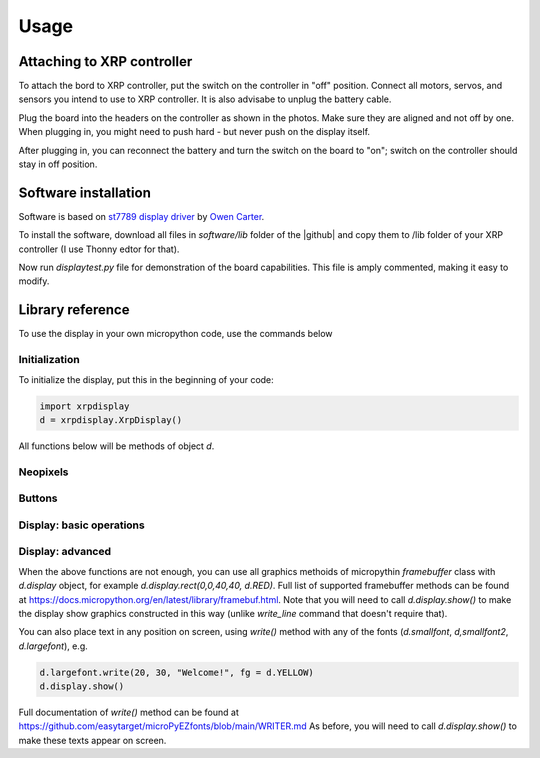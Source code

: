 #################
Usage
#################

Attaching to XRP controller
############################
To attach the bord  to XRP controller, put the switch on the controller in "off" position. 
Connect all motors, servos, and sensors you intend to use to XRP controller. It is also advisabe to unplug 
the battery cable. 

Plug the board into the headers on the controller as shown in the photos. Make sure they 
are aligned and not off by one. When plugging in, you might need to push hard - but never push 
on the display itself.  

After plugging in, you can reconnect the battery and turn the switch on the board to "on"; switch on the 
controller should stay in off position.

Software installation
######################

Software is based on `st7789 display driver <https://github.com/easytarget/st7789-framebuffer>`__ 
by `Owen Carter <https://github.com/easytarget>`__. 

To install the software, download all files in `software/lib` folder of the |github| and copy them 
to /lib folder of your XRP controller (I use Thonny edtor for that). 

Now run `displaytest.py` file for demonstration of the board capabilities. This file is amply commented, 
making it easy to modify. 

Library reference
#################

To use the display in your own micropython code, use the commands below 

Initialization
--------------

To initialize the display, put this in the beginning of your code:


.. code-block:: python

   import xrpdisplay
   d = xrpdisplay.XrpDisplay()


All functions below will be methods of object `d`. 

Neopixels
---------

.. function:: set_leds(lcolor, rcolor)

   Sets the colors of the two Neopixel LEDs. `lcolor` sets the color of left LED, and `rcolor`, 
   of the right one.  `rcolor` is optional; if omitted, both LEDs are set to the same color. 
   Each color should be a triple of numbers ranging 0-255, desribing intensity of red, green, and blue LEDs, e.g. 
   `d.set_leds( (64, 0, 0 ) )` to set both LEDs red. 

   Note: it is recommended that you only use values 0-64 for each color intensity; even that is quite bright. 
   Using intensity of 255 woudl make the LEDs blindingly bright. 

Buttons
-------

.. function:: wait_for_button()

   Waits until user presses and releases one of the buttons. Returns button index: 1 for button A, 2 for button B. 


.. function:: is_button_pressed(button)

   Returns true if the corresponding button is pressed and false otherwise. `button` must be one of `d.buttonA`, `d.buttonB`. 



Display: basic operations
--------------------------       

.. function:: clear()

   Clears display, filling it with black pixels. 

.. function:: write_line(i, text, font = None, fg = None)

   Writes text on i-th line of display (i ranges 1--6). The text can be split into several lines using `\n` escape sequence. 
   For example, `wrte_line(2, 'press button \n to continue')` will write `press button` on line 2 and `to continue` on line 3. 
   This function automatically cleares these lines before writing new text. 

   Arguments `font` and `fg` (foreground color) are optional; if omitted, it will use default font (`d.smallfont`, 
   which is Helvetica bold) and white color. Other possible fonts are `d.smallfont2` (PT Sans Narrow_24), similar in size to the default 
   font but slightly more narrow, and `d.largefont` (PT Sans Narrow_32), a larger font. Note that `d.largefont` is taller than line 
   height, so using e.g. `d.write_line(2, "some text", font = d.largefont)` will actually get into the space reserved for line 3 as well as 2. 
   You might need to manually clear line 3 (by using `d.write_line(3,'')`) if it was non-empty. 

   Argument `fg` should be a color in RGB565 encoding; note that this is different 
   from the triple of values used for Neopixel colors -- these are not interchangeable. The library contains several predefined colors: 
   BLACK, DARKGREY, NAVY, BLUE, GREEN, TEAL,AZURE, LIME, CYAN, MAROON, PURPLE, OLIVE, GREY, SILVER, RED, ROSE, MAGENTA,ORANGE,YELLOW,WHITE
   (all are properties of xrpdisplay object, e.g. `d.BLACK`).


.. figure:: images/six_lines.jpg
    :alt: Main view
    :width: 60%


Display: advanced 
------------------

When the above functions are not enough, you can use all graphics methoids of micropythin `framebuffer` class with `d.display` object, for example 
`d.display.rect(0,0,40,40, d.RED)`. Full list of supported framebuffer methods can be found at https://docs.micropython.org/en/latest/library/framebuf.html. 
Note that you will need to call `d.display.show()` to make the display show graphics constructed in this way (unlike `write_line` command that doesn't 
require that).

You can also place text in any position on screen, using `write()` method with any of the fonts (`d.smallfont`, `d,smallfont2`, `d.largefont`), 
e.g. 


.. code-block:: python

   d.largefont.write(20, 30, "Welcome!", fg = d.YELLOW)
   d.display.show()


Full documentation of `write()` method can be found at https://github.com/easytarget/microPyEZfonts/blob/main/WRITER.md
As before, you will need to call `d.display.show()` to make these texts appear on screen. 

